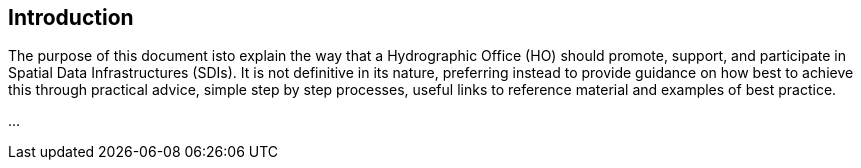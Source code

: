 [[intro]]
== Introduction

////
Introductions are recognised automatically as belonging to the preface of the document
////

The purpose of this document isto explain the way that a Hydrographic Office (HO) should promote, support, and participate in Spatial Data Infrastructures (SDIs). It is not definitive in its nature, preferring instead to provide guidance on how best to achieve this through practical advice, simple step by step processes, useful links to reference material and examples of best practice.

...

